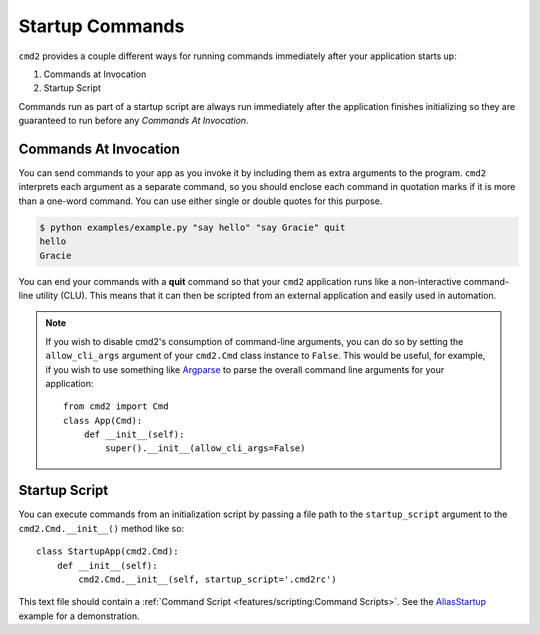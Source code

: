 Startup Commands
================

``cmd2`` provides a couple different ways for running commands immediately
after your application starts up:

1. Commands at Invocation
2. Startup Script

Commands run as part of a startup script are always run immediately after the
application finishes initializing so they are guaranteed to run before any
*Commands At Invocation*.


Commands At Invocation
----------------------

.. _Argparse: https://docs.python.org/3/library/argparse.html

You can send commands to your app as you invoke it by including them as extra
arguments to the program. ``cmd2`` interprets each argument as a separate
command, so you should enclose each command in quotation marks if it is more
than a one-word command.  You can use either single or double quotes for this
purpose.

.. code-block:: shell

  $ python examples/example.py "say hello" "say Gracie" quit
  hello
  Gracie

You can end your commands with a **quit** command so that your ``cmd2``
application runs like a non-interactive command-line utility (CLU).  This
means that it can then be scripted from an external application and easily used
in automation.

.. note::

   If you wish to disable cmd2's consumption of command-line arguments, you can
   do so by setting the  ``allow_cli_args`` argument of your ``cmd2.Cmd`` class
   instance to ``False``.  This would be useful, for example, if you wish to
   use something like Argparse_ to parse the overall command line arguments for
   your application::

       from cmd2 import Cmd
       class App(Cmd):
           def __init__(self):
               super().__init__(allow_cli_args=False)


Startup Script
--------------

.. _AliasStartup: https://github.com/python-cmd2/cmd2/blob/master/examples/alias_startup.py

You can execute commands from an initialization script by passing a file
path to the ``startup_script`` argument to the ``cmd2.Cmd.__init__()`` method
like so::

    class StartupApp(cmd2.Cmd):
        def __init__(self):
            cmd2.Cmd.__init__(self, startup_script='.cmd2rc')

This text file should contain a :ref:`Command Script
<features/scripting:Command Scripts>`. See the AliasStartup_ example for a
demonstration.
